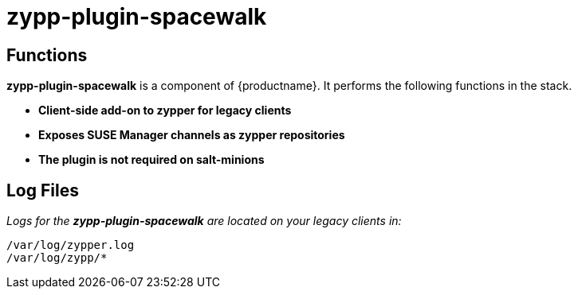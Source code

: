 [[arch.component.zypp.plugin.spacewalk]]
= zypp-plugin-spacewalk






== Functions

*zypp-plugin-spacewalk* is a component of {productname}. It performs the following functions in the stack.

* **Client-side add-on to zypper for legacy clients**
* **Exposes SUSE Manager channels as zypper repositories**
* **The plugin is not required on salt-minions**



== Log Files

_Logs for the *zypp-plugin-spacewalk* are located on your legacy clients
in:_

----
/var/log/zypper.log
/var/log/zypp/*
----
